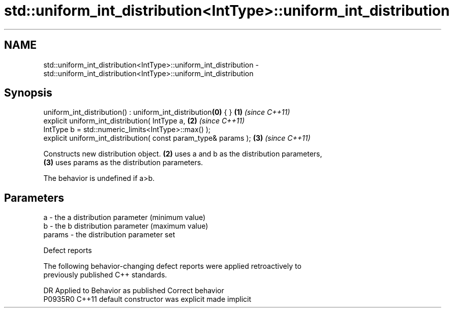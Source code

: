 .TH std::uniform_int_distribution<IntType>::uniform_int_distribution 3 "2019.08.27" "http://cppreference.com" "C++ Standard Libary"
.SH NAME
std::uniform_int_distribution<IntType>::uniform_int_distribution \- std::uniform_int_distribution<IntType>::uniform_int_distribution

.SH Synopsis
   uniform_int_distribution() : uniform_int_distribution\fB(0)\fP { }   \fB(1)\fP \fI(since C++11)\fP
   explicit uniform_int_distribution( IntType a,                  \fB(2)\fP \fI(since C++11)\fP
   IntType b = std::numeric_limits<IntType>::max() );
   explicit uniform_int_distribution( const param_type& params ); \fB(3)\fP \fI(since C++11)\fP

   Constructs new distribution object. \fB(2)\fP uses a and b as the distribution parameters,
   \fB(3)\fP uses params as the distribution parameters.

   The behavior is undefined if a>b.

.SH Parameters

   a      - the a distribution parameter (minimum value)
   b      - the b distribution parameter (maximum value)
   params - the distribution parameter set

  Defect reports

   The following behavior-changing defect reports were applied retroactively to
   previously published C++ standards.

     DR    Applied to      Behavior as published       Correct behavior
   P0935R0 C++11      default constructor was explicit made implicit
